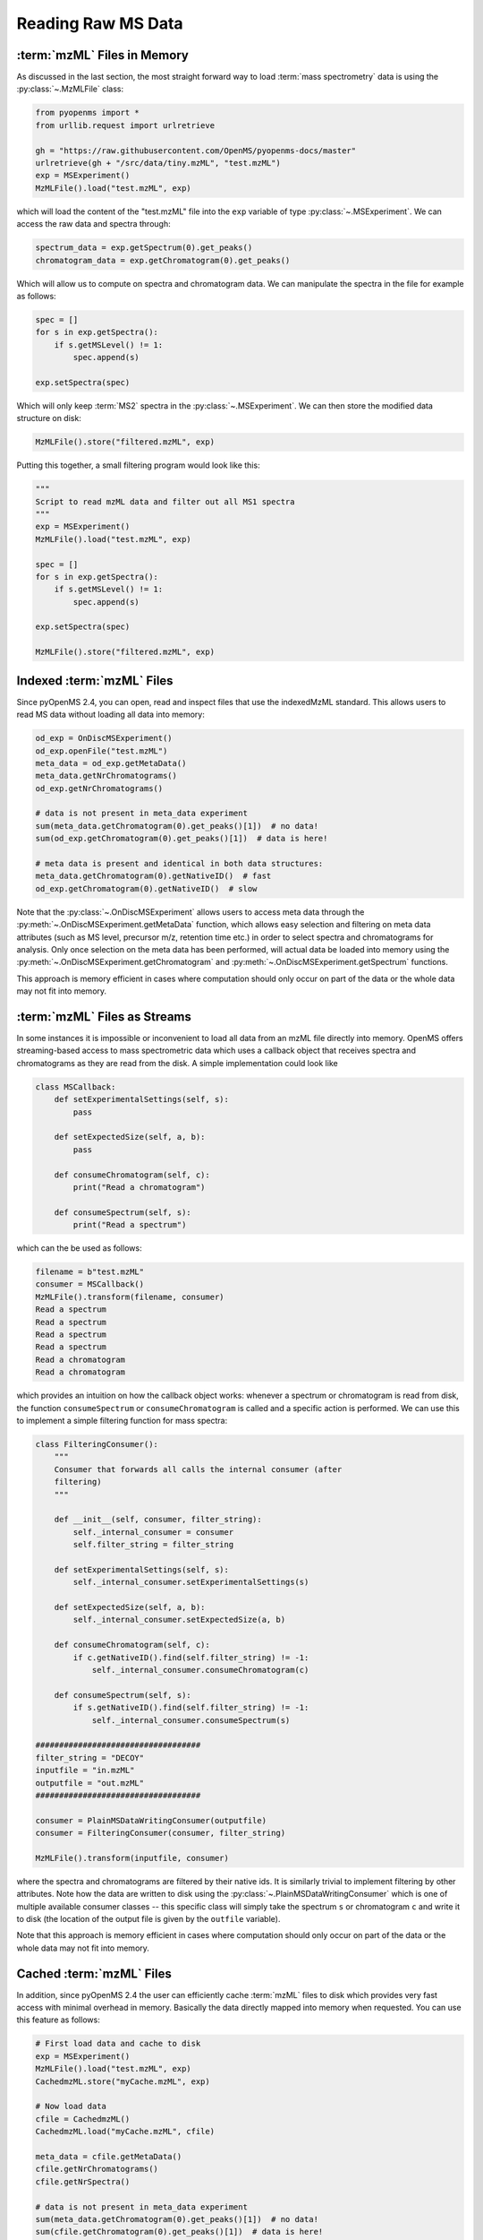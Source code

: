 Reading Raw MS Data
===========================

:term:`mzML` Files in Memory
****************************

As discussed in the last section, the most straight forward way to load :term:`mass
spectrometry` data is using the :py:class:`~.MzMLFile` class:

.. code-block:: python

    from pyopenms import *
    from urllib.request import urlretrieve

    gh = "https://raw.githubusercontent.com/OpenMS/pyopenms-docs/master"
    urlretrieve(gh + "/src/data/tiny.mzML", "test.mzML")
    exp = MSExperiment()
    MzMLFile().load("test.mzML", exp)

which will load the content of the "test.mzML" file into the ``exp``
variable of type :py:class:`~.MSExperiment`. We can access the raw data and spectra through:

.. code-block:: python

    spectrum_data = exp.getSpectrum(0).get_peaks()
    chromatogram_data = exp.getChromatogram(0).get_peaks()

Which will allow us to compute on spectra and chromatogram data. We can
manipulate the spectra in the file for example as follows:

.. code-block:: python

    spec = []
    for s in exp.getSpectra():
        if s.getMSLevel() != 1:
            spec.append(s)

    exp.setSpectra(spec)

Which will only keep :term:`MS2` spectra in the :py:class:`~.MSExperiment`. We can then store the modified data structure on disk:

.. code-block:: python

    MzMLFile().store("filtered.mzML", exp)

Putting this together, a small filtering program would look like this:

.. code-block:: python

    """
    Script to read mzML data and filter out all MS1 spectra
    """
    exp = MSExperiment()
    MzMLFile().load("test.mzML", exp)

    spec = []
    for s in exp.getSpectra():
        if s.getMSLevel() != 1:
            spec.append(s)

    exp.setSpectra(spec)

    MzMLFile().store("filtered.mzML", exp)

Indexed :term:`mzML` Files
**************************

Since pyOpenMS 2.4, you can open, read and inspect files that use the
indexedMzML standard. This allows users to read MS data without loading all
data into memory:

.. code-block:: python

    od_exp = OnDiscMSExperiment()
    od_exp.openFile("test.mzML")
    meta_data = od_exp.getMetaData()
    meta_data.getNrChromatograms()
    od_exp.getNrChromatograms()

    # data is not present in meta_data experiment
    sum(meta_data.getChromatogram(0).get_peaks()[1])  # no data!
    sum(od_exp.getChromatogram(0).get_peaks()[1])  # data is here!

    # meta data is present and identical in both data structures:
    meta_data.getChromatogram(0).getNativeID()  # fast
    od_exp.getChromatogram(0).getNativeID()  # slow

Note that the :py:class:`~.OnDiscMSExperiment` allows users to access meta data through
the :py:meth:`~.OnDiscMSExperiment.getMetaData` function, which allows easy selection and filtering on meta
data attributes (such as MS level, precursor m/z, retention time etc.) in
order to select spectra and chromatograms for analysis. Only once selection on
the meta data has been performed, will actual data be loaded into memory using
the :py:meth:`~.OnDiscMSExperiment.getChromatogram` and :py:meth:`~.OnDiscMSExperiment.getSpectrum` functions.

This approach is memory efficient in cases where computation should only occur
on part of the data or the whole data may not fit into memory.

:term:`mzML` Files as Streams
*****************************

In some instances it is impossible or inconvenient to load all data from an
mzML file directly into memory. OpenMS offers streaming-based access to mass
spectrometric data which uses a callback object that receives spectra and
chromatograms as they are read from the disk. A simple implementation could look like

.. code-block:: python

    class MSCallback:
        def setExperimentalSettings(self, s):
            pass

        def setExpectedSize(self, a, b):
            pass

        def consumeChromatogram(self, c):
            print("Read a chromatogram")

        def consumeSpectrum(self, s):
            print("Read a spectrum")


which can the be used as follows:

.. code-block:: output

    filename = b"test.mzML"
    consumer = MSCallback()
    MzMLFile().transform(filename, consumer)
    Read a spectrum
    Read a spectrum
    Read a spectrum
    Read a spectrum
    Read a chromatogram
    Read a chromatogram

which provides an intuition on how the callback object works: whenever a
spectrum or chromatogram is read from disk, the function ``consumeSpectrum`` or
``consumeChromatogram`` is called and a specific action is performed. We can
use this to implement a simple filtering function for mass spectra:

.. code-block:: output

    class FilteringConsumer():
        """
        Consumer that forwards all calls the internal consumer (after
        filtering)
        """

        def __init__(self, consumer, filter_string):
            self._internal_consumer = consumer
            self.filter_string = filter_string

        def setExperimentalSettings(self, s):
            self._internal_consumer.setExperimentalSettings(s)

        def setExpectedSize(self, a, b):
            self._internal_consumer.setExpectedSize(a, b)

        def consumeChromatogram(self, c):
            if c.getNativeID().find(self.filter_string) != -1:
                self._internal_consumer.consumeChromatogram(c)

        def consumeSpectrum(self, s):
            if s.getNativeID().find(self.filter_string) != -1:
                self._internal_consumer.consumeSpectrum(s)

    ###################################
    filter_string = "DECOY"
    inputfile = "in.mzML"
    outputfile = "out.mzML"
    ###################################

    consumer = PlainMSDataWritingConsumer(outputfile)
    consumer = FilteringConsumer(consumer, filter_string)

    MzMLFile().transform(inputfile, consumer)


where the spectra and chromatograms are filtered by their native ids. It is
similarly trivial to implement filtering by other attributes. Note how the data
are written to disk using the :py:class:`~.PlainMSDataWritingConsumer` which is one of
multiple available consumer classes -- this specific class will simply take the
spectrum ``s`` or chromatogram ``c`` and write it to disk (the location of the
output file is given by the ``outfile`` variable).

Note that this approach is memory efficient in cases where computation should
only occur on part of the data or the whole data may not fit into memory.


Cached :term:`mzML` Files
*************************

In addition, since pyOpenMS 2.4 the user can efficiently cache :term:`mzML` files to disk which
provides very fast access with minimal overhead in memory. Basically the data
directly mapped into memory when requested. You can use this feature as follows:

.. code-block:: python

    # First load data and cache to disk
    exp = MSExperiment()
    MzMLFile().load("test.mzML", exp)
    CachedmzML.store("myCache.mzML", exp)

    # Now load data
    cfile = CachedmzML()
    CachedmzML.load("myCache.mzML", cfile)

    meta_data = cfile.getMetaData()
    cfile.getNrChromatograms()
    cfile.getNrSpectra()

    # data is not present in meta_data experiment
    sum(meta_data.getChromatogram(0).get_peaks()[1])  # no data!
    sum(cfile.getChromatogram(0).get_peaks()[1])  # data is here!

    # meta data is present and identical in both data structures:
    meta_data.getChromatogram(0).getNativeID()  # fast
    cfile.getChromatogram(0).getNativeID()  # slow

Note that the :py:class:`~.CachedmzML` allows users to access meta data through
the :py:meth:`~.CachedmzML.getMetaData` function, which allows easy selection and filtering on meta
data attributes (such as MS level, precursor m/z, retention time etc.) in
order to select spectra and chromatograms for analysis. Only once selection on
the meta data has been performed, will actual data be loaded into memory using
the :py:meth:`~.CachedmzML.getChromatogram` and :py:meth:`~.CachedmzML.getSpectrum` functions.

Note that in the example above all data is loaded into memory first and then
cached to disk. This is not very efficient and we can use the
:py:class:`~.MSDataCachedConsumer` to directly cache to disk (without loading any data
into memory):

.. code-block:: python

    # First cache to disk
    # Note: writing meta data to myCache2.mzML is required
    cacher = MSDataCachedConsumer("myCache2.mzML.cached")
    exp = MSExperiment()
    MzMLFile().transform(b"test.mzML", cacher, exp)
    CachedMzMLHandler().writeMetadata(exp, "myCache2.mzML")
    del cacher

    # Now load data
    cfile = CachedmzML()
    CachedmzML.load("myCache2.mzML", cfile)

    meta_data = cfile.getMetaData()
    # data is not present in meta_data experiment
    sum(meta_data.getChromatogram(0).get_peaks()[1])  # no data!
    sum(cfile.getChromatogram(0).get_peaks()[1])  # data is here!

This approach is now memory efficient in cases where computation should only occur
on part of the data or the whole data may not fit into memory.
